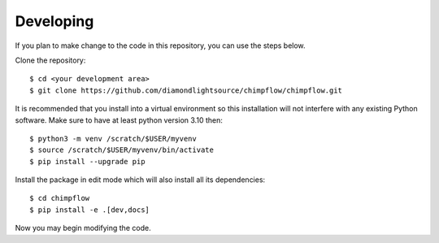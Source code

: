 .. # ********** Please don't edit this file!
.. # ********** It has been generated automatically by dae_devops version 0.5.3.
.. # ********** For repository_name chimpflow

Developing
=======================================================================

If you plan to make change to the code in this repository, you can use the steps below.

Clone the repository::

    $ cd <your development area>
    $ git clone https://github.com/diamondlightsource/chimpflow/chimpflow.git

It is recommended that you install into a virtual environment so this
installation will not interfere with any existing Python software.
Make sure to have at least python version 3.10 then::

    $ python3 -m venv /scratch/$USER/myvenv
    $ source /scratch/$USER/myvenv/bin/activate
    $ pip install --upgrade pip

Install the package in edit mode which will also install all its dependencies::

    $ cd chimpflow
    $ pip install -e .[dev,docs]

Now you may begin modifying the code.


.. # dae_devops_fingerprint 3ea76cf4de6fcad3d4fac02d87b790e7
